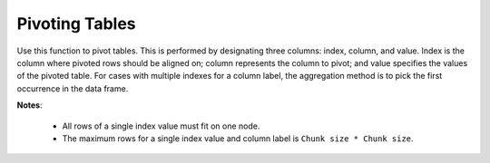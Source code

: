 Pivoting Tables
---------------

Use this function to pivot tables. This is performed by designating three columns: index, column, and value. Index is the column where pivoted rows should be aligned on; column represents the column to pivot; and value specifies the values of the pivoted table. For cases with multiple indexes for a column label, the aggregation method is to pick the first occurrence in the data frame.

**Notes**: 

 - All rows of a single index value must fit on one node. 

 - The maximum rows for a single index value and column label is ``Chunk size * Chunk size``.

.. tabs::
   .. code-tab:: r R

        library(h2o)
        h2o.init()

        # Create a simple data frame by inputting values
        data <- data.frame(colorID = c('1','2','3','3','1','4'), 
                           value = c('red','orange','yellow','yellow','red','blue'), 
                           amount = c('4','2','4','3','6','3'))
        df <- as.h2o(data)
        
        # View the dataset
        df
          colorID  value amount
        1       1    red      4
        2       2 orange      2
        3       3 yellow      4
        4       3 yellow      3
        5       1    red      6
        6       4   blue      3

        [6 rows x 3 columns]

        # Pivot the table on the colorID column and aligned on the amount column
        df2 <- h2o.pivot(df,index="amount",column="colorID",value="value")
        df2
          amount   1   2   3   4
        1      2 NaN   1 NaN NaN
        2      3 NaN NaN   3   0
        3      4   2 NaN   3 NaN
        4      6   2 NaN NaN NaN

        [4 rows x 5 columns] 

   .. code-tab:: python

        import h2o
        h2o.init()

        # Create a simple data frame by inputting values
        df = h2o.H2OFrame({'colorID': ['1','2','3','3','1','4'],
                           'value': ['red','orange','yellow','yellow','red','blue'],
                           'amount': ['4','2','4','3','6','3']})

        # View the dataset
        df
        colorID      amount  value
        ---------  --------  -------
                1         4  red
                2         2  orange
                3         4  yellow
                3         3  yellow
                1         6  red
                4         3  blue

        [6 rows x 3 columns]

        # Pivot the table on the colorID column and aligned on the amount column
        df2 = df.pivot(index="amount",column="colorID",value="value")
        df2
          amount    1    2    3    4
        --------  ---  ---  ---  ---
               2  nan    1  nan  nan
               3  nan  nan    3    0
               4    2  nan    3  nan
               6    2  nan  nan  nan

        [4 rows x 5 columns]
